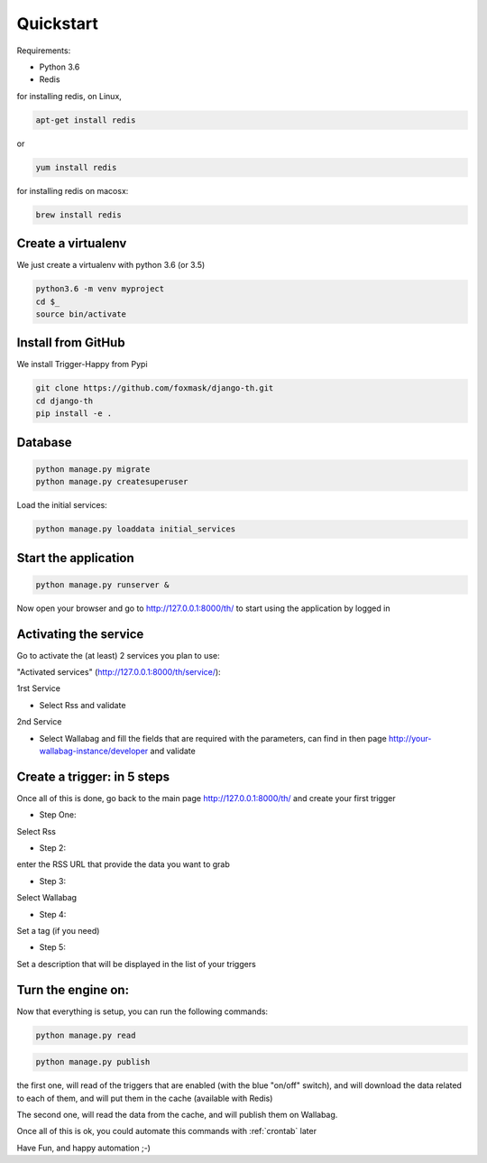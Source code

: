 .. _quickstart:

==========
Quickstart
==========

Requirements:

* Python 3.6
* Redis

for installing redis, on Linux,

.. code-block:: bash

    apt-get install redis

or

.. code-block:: bash

    yum install redis

for installing redis on macosx:

.. code-block:: bash

    brew install redis


Create a virtualenv
===================

We just create a virtualenv with python 3.6 (or 3.5)

.. code-block:: bash

    python3.6 -m venv myproject
    cd $_
    source bin/activate


Install from GitHub
===================

We install Trigger-Happy from Pypi

.. code-block:: bash

    git clone https://github.com/foxmask/django-th.git
    cd django-th
    pip install -e .


Database
========


.. code-block:: bash

    python manage.py migrate
    python manage.py createsuperuser

Load the initial services:

.. code-block:: bash

    python manage.py loaddata initial_services

Start the application
=====================

.. code-block:: bash

    python manage.py runserver &


Now open your browser and go to http://127.0.0.1:8000/th/ to start using the application by logged in


Activating the service
=======================

Go to activate the (at least) 2 services you plan to use:

"Activated services" (http://127.0.0.1:8000/th/service/):

.. image:: https://raw.githubusercontent.com/foxmask/django-th/master/docs/public_services_activated.png

1rst Service

* Select Rss and validate

2nd Service

* Select Wallabag and fill the fields that are required with the parameters, can find in then page http://your-wallabag-instance/developer and validate


Create a trigger: in 5 steps
============================

Once all of this is done, go back to the main page http://127.0.0.1:8000/th/ and create your first trigger

* Step One:

Select Rss

* Step 2:

enter the RSS URL that provide the data you want to grab

* Step 3:

Select Wallabag

* Step 4:

Set a tag (if you need)

* Step 5:

Set a description that will be displayed in the list of your triggers

Turn the engine on:
===================

Now that everything is setup, you can run the following commands:

.. code-block:: bash

    python manage.py read


.. code-block:: bash

    python manage.py publish

the first one, will read of the triggers that are enabled (with the blue "on/off" switch), and will download the data related to each of them, and will put them in the cache (available with Redis)

The second one, will read the data from the cache, and will publish them on Wallabag.


Once all of this is ok, you could automate this commands with :ref:`crontab` later


Have Fun, and happy automation ;-)
